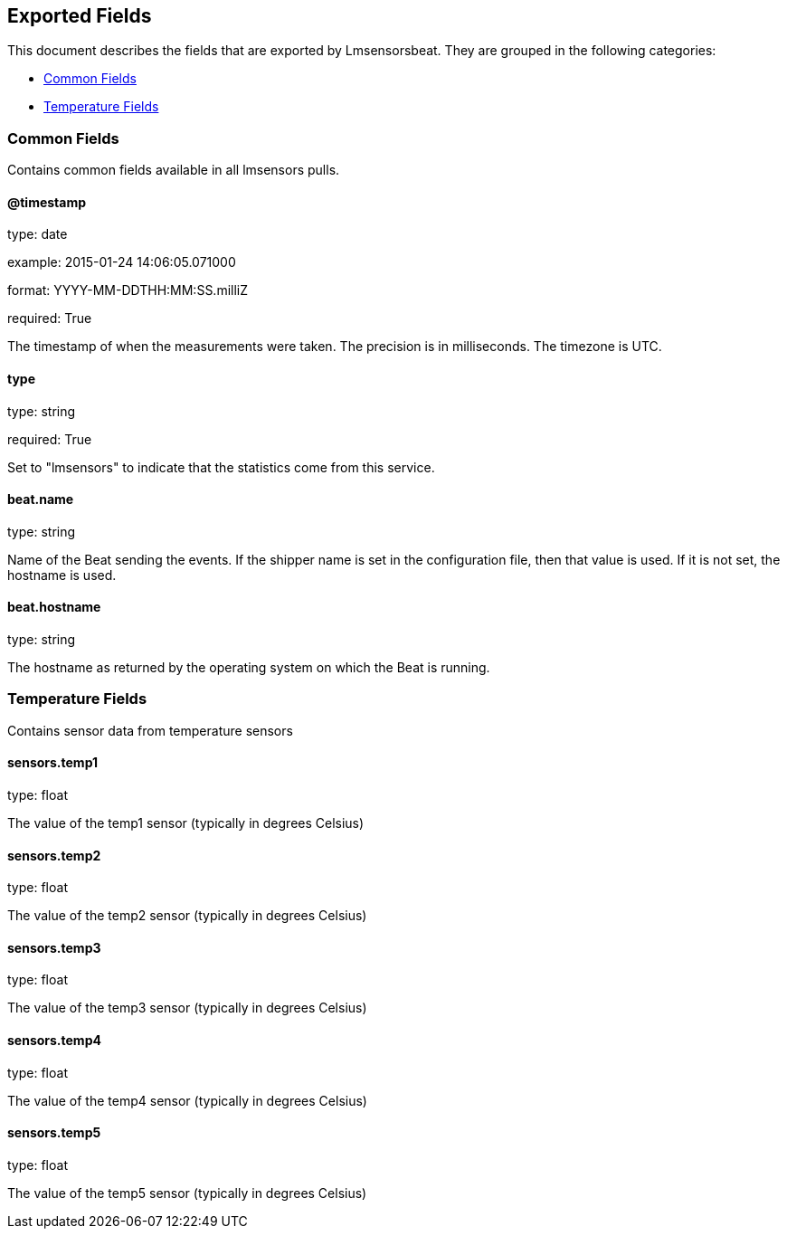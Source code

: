 
////
This file is generated! See etc/fields.yml and scripts/generate_field_docs.py
////

[[exported-fields]]
== Exported Fields

This document describes the fields that are exported by Lmsensorsbeat. They are
grouped in the following categories:

* <<exported-fields-common>>
* <<exported-fields-temp>>

[[exported-fields-common]]
=== Common Fields

Contains common fields available in all lmsensors pulls.



==== @timestamp

type: date

example: 2015-01-24 14:06:05.071000

format: YYYY-MM-DDTHH:MM:SS.milliZ

required: True

The timestamp of when the measurements were taken. The precision is in milliseconds. The timezone is UTC.


==== type

type: string

required: True

Set to "lmsensors" to indicate that the statistics come from this service.


==== beat.name

type: string

Name of the Beat sending the events. If the shipper name is set in the configuration file, then that value is used. If it is not set, the hostname is used.


==== beat.hostname

type: string

The hostname as returned by the operating system on which the Beat is running.


[[exported-fields-temp]]
=== Temperature Fields

Contains sensor data from temperature sensors



==== sensors.temp1

type: float

The value of the temp1 sensor (typically in degrees Celsius)


==== sensors.temp2

type: float

The value of the temp2 sensor (typically in degrees Celsius)


==== sensors.temp3

type: float

The value of the temp3 sensor (typically in degrees Celsius)


==== sensors.temp4

type: float

The value of the temp4 sensor (typically in degrees Celsius)


==== sensors.temp5

type: float

The value of the temp5 sensor (typically in degrees Celsius)


